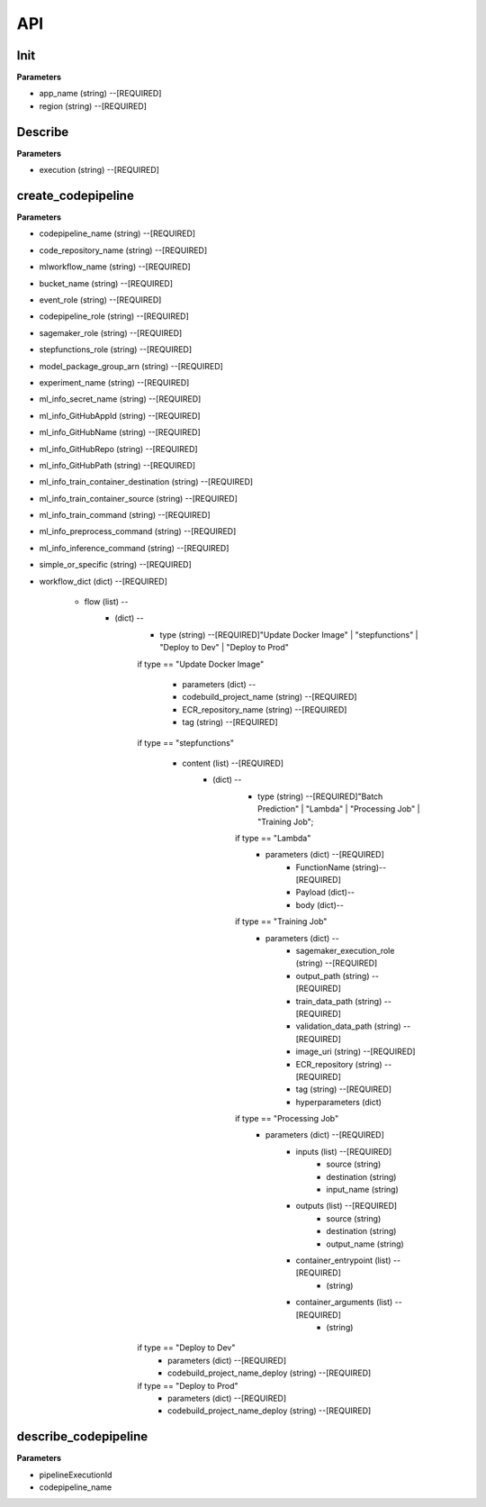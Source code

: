 API
=====

Init
------------


**Parameters**

* app_name (string) --[REQUIRED]
* region (string) --[REQUIRED]



Describe
------------

**Parameters**

- execution (string) --[REQUIRED]

create_codepipeline
------------

**Parameters**

- codepipeline_name (string) --[REQUIRED]
- code_repository_name (string) --[REQUIRED]
- mlworkflow_name (string) --[REQUIRED]
- bucket_name (string) --[REQUIRED]
- event_role (string) --[REQUIRED]
- codepipeline_role (string) --[REQUIRED]
- sagemaker_role (string) --[REQUIRED]
- stepfunctions_role (string) --[REQUIRED]
- model_package_group_arn (string) --[REQUIRED]
- experiment_name (string) --[REQUIRED]
- ml_info_secret_name (string) --[REQUIRED]
- ml_info_GitHubAppId (string) --[REQUIRED]
- ml_info_GitHubName (string) --[REQUIRED]
- ml_info_GitHubRepo (string) --[REQUIRED]
- ml_info_GitHubPath (string) --[REQUIRED]
- ml_info_train_container_destination (string) --[REQUIRED]
- ml_info_train_container_source (string) --[REQUIRED]
- ml_info_train_command (string) --[REQUIRED]
- ml_info_preprocess_command (string) --[REQUIRED]
- ml_info_inference_command (string) --[REQUIRED]
- simple_or_specific (string) --[REQUIRED]
- workflow_dict (dict) --[REQUIRED]

   - flow (list) --
      - (dict) --
         - type (string) --[REQUIRED]"Update Docker Image" | "stepfunctions" | "Deploy to Dev" | "Deploy to Prod" 
         if type == "Update Docker Image"

            - parameters (dict) --
            - codebuild_project_name (string) --[REQUIRED]
            - ECR_repository_name (string) --[REQUIRED]
            - tag (string) --[REQUIRED]
         if type == "stepfunctions"

            - content (list) --[REQUIRED]
               - (dict) --
                  - type (string) --[REQUIRED]"Batch Prediction" | "Lambda" | "Processing Job" | "Training Job";

                  if type == "Lambda"
                     - parameters (dict) --[REQUIRED]
                        - FunctionName (string)--[REQUIRED]
                        - Payload (dict)--
                        - body (dict)--

                  if type == "Training Job"
                     - parameters (dict) --
                        - sagemaker_execution_role (string) --[REQUIRED]
                        - output_path (string) --[REQUIRED]
                        - train_data_path (string) --[REQUIRED]
                        - validation_data_path (string) --[REQUIRED]
                        - image_uri (string) --[REQUIRED]
                        - ECR_repository (string) --[REQUIRED]
                        - tag (string) --[REQUIRED]
                        - hyperparameters (dict)
                  if type == "Processing Job"
                     - parameters (dict) --[REQUIRED]
                        - inputs (list) --[REQUIRED]
                           - source (string)
                           - destination (string)
                           - input_name (string)
                        - outputs (list) --[REQUIRED]
                           - source (string)
                           - destination (string)
                           - output_name (string)
                        - container_entrypoint (list) --[REQUIRED]
                           - (string)
                        - container_arguments (list) --[REQUIRED]
                           - (string)
         if type == "Deploy to Dev"
            - parameters (dict) --[REQUIRED]
            - codebuild_project_name_deploy (string) --[REQUIRED]
         if type == "Deploy to Prod"
            - parameters (dict) --[REQUIRED]
            - codebuild_project_name_deploy (string) --[REQUIRED]


describe_codepipeline
------------

**Parameters**


- pipelineExecutionId
- codepipeline_name